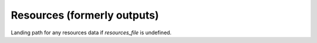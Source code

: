 Resources (formerly outputs)
===========================

Landing path for any resources data if `resources_file` is undefined.
